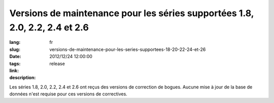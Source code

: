 Versions de maintenance pour les séries supportées 1.8, 2.0, 2.2, 2.4 et 2.6
#######################################################################################

:lang: fr
:slug: versions-de-maintenance-pour-les-series-supportees-18-20-22-24-et-26
:date: 2012/12/24 12:00:00
:tags: release
:link: 
:description: 

Les séries 1.8, 2.0, 2.2, 2.4 et 2.6 ont reçus des versions de correction de
bogues. Aucune mise à jour de la base de données n'est requise pour ces
versions de correctives.
